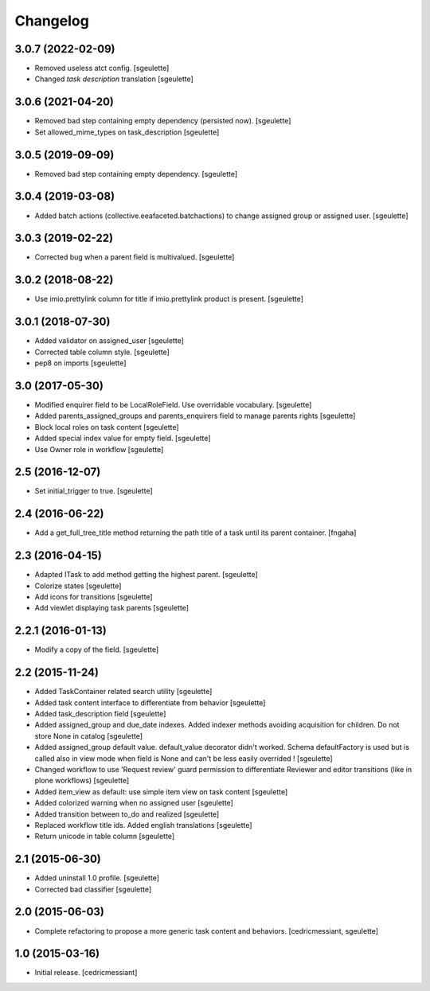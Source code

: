 Changelog
=========

3.0.7 (2022-02-09)
------------------

- Removed useless atct config.
  [sgeulette]
- Changed `task description` translation
  [sgeulette]

3.0.6 (2021-04-20)
------------------

- Removed bad step containing empty dependency (persisted now).
  [sgeulette]
- Set allowed_mime_types on task_description
  [sgeulette]

3.0.5 (2019-09-09)
------------------

- Removed bad step containing empty dependency.
  [sgeulette]

3.0.4 (2019-03-08)
------------------

- Added batch actions (collective.eeafaceted.batchactions) to change assigned group or assigned user.
  [sgeulette]

3.0.3 (2019-02-22)
------------------

- Corrected bug when a parent field is multivalued.
  [sgeulette]

3.0.2 (2018-08-22)
------------------

- Use imio.prettylink column for title if imio.prettylink product is present.
  [sgeulette]

3.0.1 (2018-07-30)
------------------

- Added validator on assigned_user
  [sgeulette]
- Corrected table column style.
  [sgeulette]
- pep8 on imports
  [sgeulette]

3.0 (2017-05-30)
----------------

- Modified enquirer field to be LocalRoleField. Use overridable vocabulary.
  [sgeulette]
- Added parents_assigned_groups and parents_enquirers field to manage parents rights
  [sgeulette]
- Block local roles on task content
  [sgeulette]
- Added special index value for empty field.
  [sgeulette]
- Use Owner role in workflow
  [sgeulette]

2.5 (2016-12-07)
----------------

- Set initial_trigger to true.
  [sgeulette]

2.4 (2016-06-22)
----------------

- Add a get_full_tree_title method returning the path title of a task until its parent container.
  [fngaha]


2.3 (2016-04-15)
----------------

- Adapted ITask to add method getting the highest parent.
  [sgeulette]
- Colorize states
  [sgeulette]
- Add icons for transitions
  [sgeulette]
- Add viewlet displaying task parents
  [sgeulette]

2.2.1 (2016-01-13)
------------------

- Modify a copy of the field.
  [sgeulette]

2.2 (2015-11-24)
----------------

- Added TaskContainer related search utility
  [sgeulette]
- Added task content interface to differentiate from behavior
  [sgeulette]
- Added task_description field
  [sgeulette]
- Added assigned_group and due_date indexes. Added indexer methods avoiding acquisition for children. Do not store None in catalog
  [sgeulette]
- Added assigned_group default value. default_value decorator didn't worked.
  Schema defaultFactory is used but is called also in view mode when field is None and can't be less easily overrided !
  [sgeulette]
- Changed workflow to use 'Request review' guard permission to differentiate Reviewer and editor transitions (like in plone workflows)
  [sgeulette]
- Added item_view as default: use simple item view on task content
  [sgeulette]
- Added colorized warning when no assigned user
  [sgeulette]
- Added transition between to_do and realized
  [sgeulette]
- Replaced workflow title ids. Added english translations
  [sgeulette]
- Return unicode in table column
  [sgeulette]

2.1 (2015-06-30)
----------------

- Added uninstall 1.0 profile.
  [sgeulette]
- Corrected bad classifier
  [sgeulette]


2.0 (2015-06-03)
----------------

- Complete refactoring to propose a more generic task content and behaviors.
  [cedricmessiant, sgeulette]


1.0 (2015-03-16)
----------------

- Initial release.
  [cedricmessiant]
